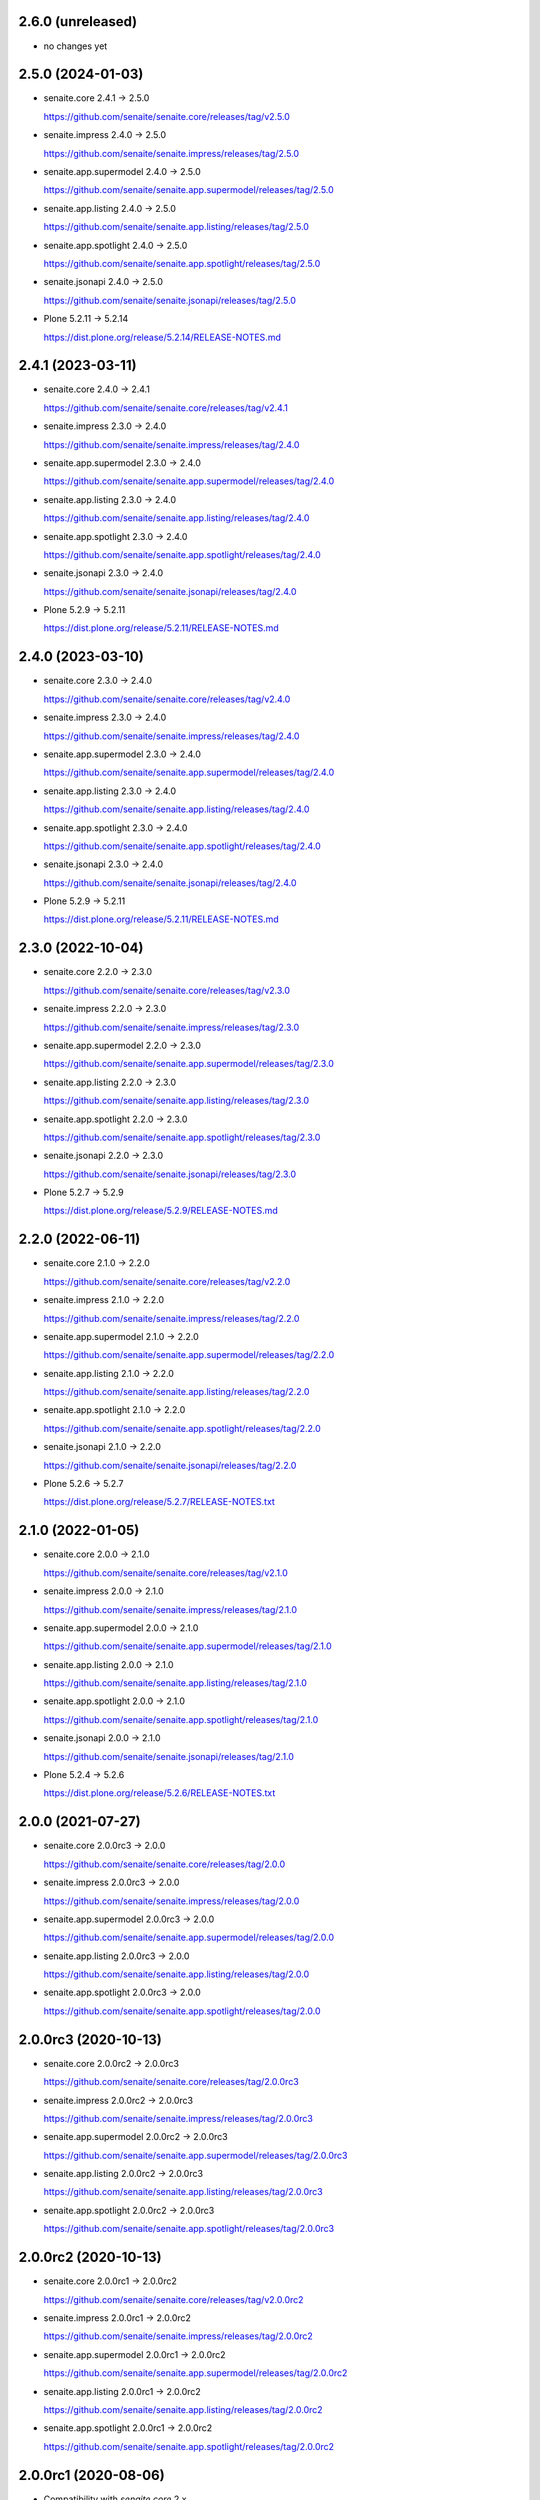 2.6.0 (unreleased)
------------------

- no changes yet


2.5.0 (2024-01-03)
------------------

- senaite.core 2.4.1 → 2.5.0

  https://github.com/senaite/senaite.core/releases/tag/v2.5.0

- senaite.impress 2.4.0 → 2.5.0

  https://github.com/senaite/senaite.impress/releases/tag/2.5.0

- senaite.app.supermodel 2.4.0 → 2.5.0

  https://github.com/senaite/senaite.app.supermodel/releases/tag/2.5.0

- senaite.app.listing 2.4.0 → 2.5.0

  https://github.com/senaite/senaite.app.listing/releases/tag/2.5.0

- senaite.app.spotlight 2.4.0 → 2.5.0

  https://github.com/senaite/senaite.app.spotlight/releases/tag/2.5.0

- senaite.jsonapi 2.4.0 → 2.5.0

  https://github.com/senaite/senaite.jsonapi/releases/tag/2.5.0

- Plone 5.2.11 → 5.2.14

  https://dist.plone.org/release/5.2.14/RELEASE-NOTES.md


2.4.1 (2023-03-11)
------------------

- senaite.core 2.4.0 → 2.4.1

  https://github.com/senaite/senaite.core/releases/tag/v2.4.1

- senaite.impress 2.3.0 → 2.4.0

  https://github.com/senaite/senaite.impress/releases/tag/2.4.0

- senaite.app.supermodel 2.3.0 → 2.4.0

  https://github.com/senaite/senaite.app.supermodel/releases/tag/2.4.0

- senaite.app.listing 2.3.0 → 2.4.0

  https://github.com/senaite/senaite.app.listing/releases/tag/2.4.0

- senaite.app.spotlight 2.3.0 → 2.4.0

  https://github.com/senaite/senaite.app.spotlight/releases/tag/2.4.0

- senaite.jsonapi 2.3.0 → 2.4.0

  https://github.com/senaite/senaite.jsonapi/releases/tag/2.4.0

- Plone 5.2.9 → 5.2.11

  https://dist.plone.org/release/5.2.11/RELEASE-NOTES.md


2.4.0 (2023-03-10)
------------------

- senaite.core 2.3.0 → 2.4.0

  https://github.com/senaite/senaite.core/releases/tag/v2.4.0

- senaite.impress 2.3.0 → 2.4.0

  https://github.com/senaite/senaite.impress/releases/tag/2.4.0

- senaite.app.supermodel 2.3.0 → 2.4.0

  https://github.com/senaite/senaite.app.supermodel/releases/tag/2.4.0

- senaite.app.listing 2.3.0 → 2.4.0

  https://github.com/senaite/senaite.app.listing/releases/tag/2.4.0

- senaite.app.spotlight 2.3.0 → 2.4.0

  https://github.com/senaite/senaite.app.spotlight/releases/tag/2.4.0

- senaite.jsonapi 2.3.0 → 2.4.0

  https://github.com/senaite/senaite.jsonapi/releases/tag/2.4.0

- Plone 5.2.9 → 5.2.11

  https://dist.plone.org/release/5.2.11/RELEASE-NOTES.md


2.3.0 (2022-10-04)
------------------

- senaite.core 2.2.0 → 2.3.0

  https://github.com/senaite/senaite.core/releases/tag/v2.3.0

- senaite.impress 2.2.0 → 2.3.0

  https://github.com/senaite/senaite.impress/releases/tag/2.3.0

- senaite.app.supermodel 2.2.0 → 2.3.0

  https://github.com/senaite/senaite.app.supermodel/releases/tag/2.3.0

- senaite.app.listing 2.2.0 → 2.3.0

  https://github.com/senaite/senaite.app.listing/releases/tag/2.3.0

- senaite.app.spotlight 2.2.0 → 2.3.0

  https://github.com/senaite/senaite.app.spotlight/releases/tag/2.3.0

- senaite.jsonapi 2.2.0 → 2.3.0

  https://github.com/senaite/senaite.jsonapi/releases/tag/2.3.0

- Plone 5.2.7 → 5.2.9

  https://dist.plone.org/release/5.2.9/RELEASE-NOTES.md


2.2.0 (2022-06-11)
------------------

- senaite.core 2.1.0 → 2.2.0

  https://github.com/senaite/senaite.core/releases/tag/v2.2.0

- senaite.impress 2.1.0 → 2.2.0

  https://github.com/senaite/senaite.impress/releases/tag/2.2.0

- senaite.app.supermodel 2.1.0 → 2.2.0

  https://github.com/senaite/senaite.app.supermodel/releases/tag/2.2.0

- senaite.app.listing 2.1.0 → 2.2.0

  https://github.com/senaite/senaite.app.listing/releases/tag/2.2.0

- senaite.app.spotlight 2.1.0 → 2.2.0

  https://github.com/senaite/senaite.app.spotlight/releases/tag/2.2.0

- senaite.jsonapi 2.1.0 → 2.2.0

  https://github.com/senaite/senaite.jsonapi/releases/tag/2.2.0

- Plone 5.2.6 → 5.2.7

  https://dist.plone.org/release/5.2.7/RELEASE-NOTES.txt


2.1.0 (2022-01-05)
------------------

- senaite.core 2.0.0 → 2.1.0

  https://github.com/senaite/senaite.core/releases/tag/v2.1.0

- senaite.impress 2.0.0 → 2.1.0

  https://github.com/senaite/senaite.impress/releases/tag/2.1.0

- senaite.app.supermodel 2.0.0 → 2.1.0

  https://github.com/senaite/senaite.app.supermodel/releases/tag/2.1.0

- senaite.app.listing 2.0.0 → 2.1.0

  https://github.com/senaite/senaite.app.listing/releases/tag/2.1.0

- senaite.app.spotlight 2.0.0 → 2.1.0

  https://github.com/senaite/senaite.app.spotlight/releases/tag/2.1.0

- senaite.jsonapi 2.0.0 → 2.1.0

  https://github.com/senaite/senaite.jsonapi/releases/tag/2.1.0

- Plone 5.2.4 → 5.2.6

  https://dist.plone.org/release/5.2.6/RELEASE-NOTES.txt


2.0.0 (2021-07-27)
------------------

- senaite.core 2.0.0rc3 → 2.0.0

  https://github.com/senaite/senaite.core/releases/tag/2.0.0

- senaite.impress 2.0.0rc3 → 2.0.0

  https://github.com/senaite/senaite.impress/releases/tag/2.0.0

- senaite.app.supermodel 2.0.0rc3 → 2.0.0

  https://github.com/senaite/senaite.app.supermodel/releases/tag/2.0.0

- senaite.app.listing 2.0.0rc3 → 2.0.0

  https://github.com/senaite/senaite.app.listing/releases/tag/2.0.0

- senaite.app.spotlight 2.0.0rc3 → 2.0.0

  https://github.com/senaite/senaite.app.spotlight/releases/tag/2.0.0


2.0.0rc3 (2020-10-13)
---------------------

- senaite.core 2.0.0rc2 → 2.0.0rc3

  https://github.com/senaite/senaite.core/releases/tag/2.0.0rc3

- senaite.impress 2.0.0rc2 → 2.0.0rc3

  https://github.com/senaite/senaite.impress/releases/tag/2.0.0rc3

- senaite.app.supermodel 2.0.0rc2 → 2.0.0rc3

  https://github.com/senaite/senaite.app.supermodel/releases/tag/2.0.0rc3

- senaite.app.listing 2.0.0rc2 → 2.0.0rc3

  https://github.com/senaite/senaite.app.listing/releases/tag/2.0.0rc3

- senaite.app.spotlight 2.0.0rc2 → 2.0.0rc3

  https://github.com/senaite/senaite.app.spotlight/releases/tag/2.0.0rc3


2.0.0rc2 (2020-10-13)
---------------------

- senaite.core 2.0.0rc1 → 2.0.0rc2

  https://github.com/senaite/senaite.core/releases/tag/v2.0.0rc2

- senaite.impress 2.0.0rc1 → 2.0.0rc2

  https://github.com/senaite/senaite.impress/releases/tag/2.0.0rc2

- senaite.app.supermodel 2.0.0rc1 → 2.0.0rc2

  https://github.com/senaite/senaite.app.supermodel/releases/tag/2.0.0rc2

- senaite.app.listing 2.0.0rc1 → 2.0.0rc2

  https://github.com/senaite/senaite.app.listing/releases/tag/2.0.0rc2

- senaite.app.spotlight 2.0.0rc1 → 2.0.0rc2

  https://github.com/senaite/senaite.app.spotlight/releases/tag/2.0.0rc2


2.0.0rc1 (2020-08-06)
---------------------

- Compatibility with `senaite.core` 2.x


1.3.3.2 (2020-03-04)
--------------------

- senaite.core 1.3.3 → 1.3.3.1

  https://github.com/senaite/senaite.core/releases/tag/v1.3.3.1


1.3.3.1 (2020-03-04)
--------------------

- Fixed metadata version for upgrade step


1.3.3 (2020-03-03)
------------------

- senaite.core 1.3.2 → 1.3.3

  https://github.com/senaite/senaite.core/releases/tag/v1.3.3

- senaite.impress 1.2.2 → 1.2.3

  https://github.com/senaite/senaite.impress/releases/tag/1.2.3

- senaite.core.supermodel 1.2.1 → 1.2.3

  https://github.com/senaite/senaite.core.supermodel/releases/tag/1.2.3

- senaite.core.listing 1.3.0 → 1.4.0

  https://github.com/senaite/senaite.core.listing/releases/tag/1.4.0

- senaite.core.spotlight 1.0.2

  https://github.com/senaite/senaite.core.spotlight/releases/tag/1.0.2
